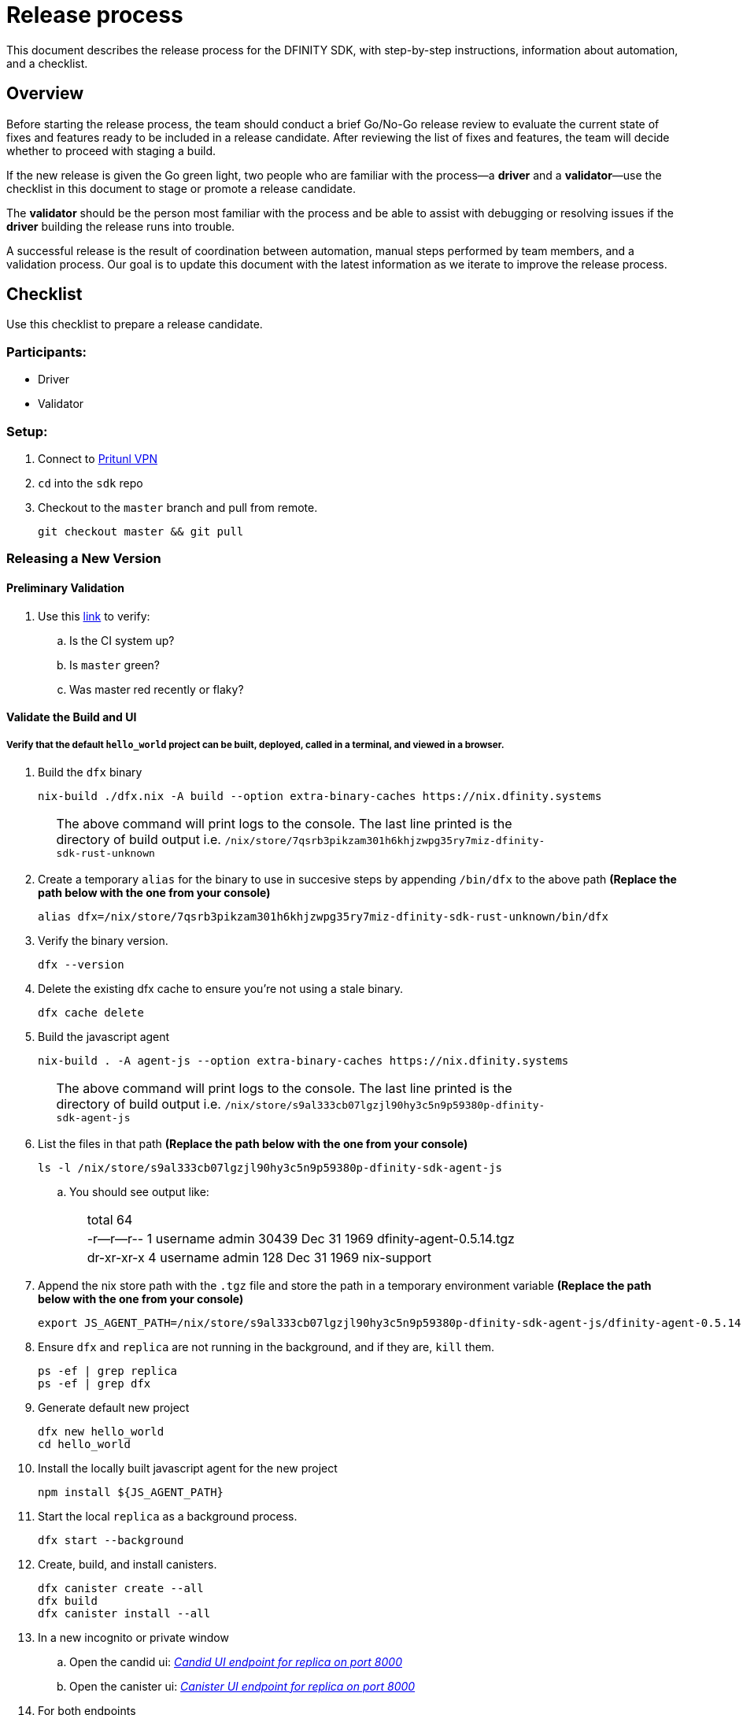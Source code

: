 = Release process

This document describes the release process for the DFINITY SDK, with step-by-step instructions, information about automation, and a checklist.

== Overview

Before starting the release process, the team should conduct a brief Go/No-Go release review to evaluate the current state of fixes and features ready to be included in a release candidate.
After reviewing the list of fixes and features, the team will decide whether to proceed with staging a build.

If the new release is given the Go green light, two people who are familiar with the process—a *driver* and a *validator*—use the checklist in this document to stage or promote a release candidate.

The *validator* should be the person most familiar with the process and be able to assist with debugging or resolving issues if the *driver* building the release runs into trouble.

A successful release is the result of coordination between automation, manual steps performed by team members, and a validation process.
Our goal is to update this document with the latest information as we iterate to improve the release process.

== Checklist
Use this checklist to prepare a release candidate.

=== Participants:
- Driver
- Validator

=== Setup:
. Connect to
https://www.notion.so/How-to-get-VPN-access-to-our-data-center-services-1c9b123152d740508eec25e7ac982259[Pritunl VPN]
. `cd` into the `sdk` repo
. Checkout to the `master` branch and pull from remote.
+
[source, bash]
----
git checkout master && git pull
----

=== Releasing a New Version

==== Preliminary Validation
. Use this link:https://github.com/dfinity-lab/sdk/commits/master[link]
to verify:
.. Is the CI system up?
.. Is `master` green?
.. Was master red recently or flaky?

==== Validate the Build and UI

===== Verify that the default `hello_world` project can be built, deployed, called in a terminal, and viewed in a browser.
. Build the `dfx` binary
+
[source, bash]
----
nix-build ./dfx.nix -A build --option extra-binary-caches https://nix.dfinity.systems
----
+
[width="80%",cols="2,<68%", frame=none]
|===
| | The above command will print logs to the console.
The last line printed is the directory of build output i.e.
`/nix/store/7qsrb3pikzam301h6khjzwpg35ry7miz-dfinity-sdk-rust-unknown`
|===
// (_for the rest of these instructions, assume that `dfx` is a reference to
// `result/bin/dfx or wherever the binary was built with this command`_)
. Create a temporary `alias` for the binary to use in succesive steps by appending `/bin/dfx` to the above path
*(Replace the path below with the one from your console)*
+
[source, bash]
----
alias dfx=/nix/store/7qsrb3pikzam301h6khjzwpg35ry7miz-dfinity-sdk-rust-unknown/bin/dfx
----
. Verify the binary version.
+
[source, bash]
----
dfx --version
----
. Delete the existing dfx cache to ensure you're not using a stale binary.
+
[source, bash]
----
dfx cache delete
----
. Build the javascript agent
+
[source, bash]
----
nix-build . -A agent-js --option extra-binary-caches https://nix.dfinity.systems
----
+
[width="80%",cols="2,<68%", frame=none]
|===
| | The above command will print logs to the console.
The last line printed is the directory of build output i.e.
`/nix/store/s9al333cb07lgzjl90hy3c5n9p59380p-dfinity-sdk-agent-js`
|===
. List the files in that path *(Replace the path below with the one from your console)*
+
[source, bash]
----
ls -l /nix/store/s9al333cb07lgzjl90hy3c5n9p59380p-dfinity-sdk-agent-js
----
.. You should see output like:
+
[width="80%",cols="2,<68%", frame=none]
|===
| | total 64
| |-r--r--r--  1 username  admin  30439 Dec 31  1969 dfinity-agent-0.5.14.tgz
| |dr-xr-xr-x  4 username  admin    128 Dec 31  1969 nix-support
|===
. Append the nix store path with the `.tgz` file and
store the path in a temporary environment variable *(Replace the path below with the one from your console)*
+
[source, bash]
----
export JS_AGENT_PATH=/nix/store/s9al333cb07lgzjl90hy3c5n9p59380p-dfinity-sdk-agent-js/dfinity-agent-0.5.14.tgz
----
. Ensure `dfx` and `replica` are not running in the background, and if they are, `kill` them.
+
[source, bash]
----
ps -ef | grep replica
ps -ef | grep dfx
----
. Generate default new project
+
[source, bash]
----
dfx new hello_world
cd hello_world
----
. Install the locally built javascript agent for the new project
+
[source, bash]
----
npm install ${JS_AGENT_PATH}
----
. Start the local `replica` as a background process.
+
[source, bash]
----
dfx start --background
----
. Create, build, and install canisters.
+
[source, bash]
----
dfx canister create --all
dfx build
dfx canister install --all
----
. In a new incognito or private window
.. Open the candid ui:
link:http://localhost:8000/candid?canisterId=ic:02000000000000000000000000000000000153[_Candid UI endpoint for replica on port 8000_]
.. Open the canister ui:
link:http://localhost:8000/?canisterId=ic:02000000000000000000000000000000000153[_Canister UI endpoint for replica on port 8000_]
. For both endpoints
.. Verify the UI loads
.. Verify no errors in console (Right-click > Inspect > Console)
.. Enter sample data and interact with the webpages
. Stop the replica
+
[source, bash]
----
dfx stop
----
. Delete the test project
+
[source, bash]
----
cd ..
rm -rf hello_world
----

==== Update the Version
. `cd` back into the `sdk` repo
. Enter the sdk `nix` development environment:
+
[source, bash]
----
nix-shell
----
. Update the `version` field for the files
+
[width="80%",cols="2,<68%", frame=none]
|===
| | `src/dfx/Cargo.toml`
| | `src/agent/rust/Cargo.toml`
| | `src/ic_identity_manager/Cargo.toml`
|===
. Apply these changes to `Cargo.lock` by running:
+
[source, nix-shell]
----
cargo build
----
. Set the new version in a temporary environment variable
+
[source, nix-shell]
----
export NEW_DFX_VERSION=<THE NEW VERSION NUM HERE>
----
. Update the `@dfinity/agent` and `@dfinity/bootstrap` javascript packages by doing:
+
[source, nix-shell]
----
cd src/agent/javascript/ && npm version ${NEW_DFX_VERSION}
----
+
[source, nix-shell]
----
cd src/bootstrap/ && npm version ${NEW_DFX_VERSION}
----
. Append the new version to `public/manifest.json` by adding it to the `versions` list
+
[width="80%",cols="2,<68%", frame=none]
|===
| | *Ensure* `latest` remains the same.
|===

==== Tag and Create a Pull Request

. Create a pull request with the above changes
+
[source, bash]
----
git switch -c <YOUR_NAME>/NEW_DFX_VERSION
git add --all
git commit --signoff --message "chore: release NEW_DFX_VERSION"
git push origin <YOUR_NAME>/NEW_DFX_VERSION
----
. Have the validator review and approve
. Apply `automerge-squash` label and wait for pull request to get merged
. Switch to stable branch by running
+
[source, bash]
----
git switch stable
git pull origin stable
----
. Pull the merged changes into `stable`
+
[source, bash]
----
git pull origin master --ff-only
----
. Create a tag by running
+
[source, bash]
----
git tag --annotate ${NEW_DFX_VERSION} --message "Release: <NEW_DFX_VERSION>"
----
. Verify the tag points to the correct version and includes annotation.
+
[source, bash]
----
git log
git describe --always
----
. Push the tag by running:
+
[source, bash]
----
git push origin ${NEW_DFX_VERSION}
----
+
[width="80%",cols="2,<68%", frame=none]
|===
| | CI will only publish dfx from the latest commit from the stable branch when that commit is tagged with a version.
|===

. Push the `stable` branch by running:
+
[source, bash]
----
git push origin stable
----
+
[width="80%",cols="2,<68%", frame=none]
|===
| | Pushing the branch second is an optimization.
Hydra will spur into action when stable advances so if the branch is already tagged it won't require a second fetch.
|===

==== Publish Javascript Agent to NPM
. `cd` into the javascript agent directory and clean it
+
[source, nix-shell]
----
cd src/agent/javascript
git clean -dfx .
----
. Make sure you have latest version of node modules and don't have stale files
+
[source, nix-shell]
----
npm install
----
. Build files
+
[source, nix-shell]
----
npm run build
----
. Verify `Success` is printed for the following command (which checks that
every `.js` has a `.d.ts` assigned and that every `.js` and `.d.ts` has a source file that is not a test) by running:
+
[source, nix-shell]
----
diff <(find types src \( -name \*.d.ts -o -name \*.js \) -a \! -name \*.test.\* | sort) <(npm publish --dry-run 2>&1 | egrep 'npm notice [0-9.]*k?B' | awk '{ print $4 }' | grep -v package.json | grep -v README.md | sort) && echo Success
----
. Login to npm
+
[source, nix-shell]
----
npm login
----
+
[width="80%",cols="2,<68%", frame=none]
|===
| | Note: You need an `npm` account and be a member of the `dfinity` organization. To get access
contact Hans or Stanley.
|===
. Publish to npm
+
[source, nix-shell]
----
npm publish
----
. Logout
+
[source, nix-shell]
----
npm logout
----
ifdef::env-github[]
:tada:
endif::[]

==== Notifying and Post-build Validation

. Wait for the automatic slack message to
link:https://dfinity.slack.com/archives/CUXGQBABF/p1594954197000100[_#build-notifications_]
about the successful publishing of the dfx tarballs

. Install the build using the `DFX_VERSION=<version>` environment variable.
. Run through the link:https://staging--eloquent-poitras-af14f0.netlify.app/docs/quickstart/quickstart.html[_Quick start_] steps.
. Notify team members that the new build is ready for manual installation and testing.
. Update link:https://docs.google.com/spreadsheets/d/1pIblGqIeqapzptOtDb4h0LjJKDFIYXRxJrX9VaphfjA/edit#gid=725289684[_release notes_] and documentation based on the Go/No-go list of merged PRs.

=== Promoting a Released Version to Latest

. Verify that release notes and documentation are ready for public consumption.
. Prepare a PR for the manifest.
. Verify all builds are done.
+
[width="80%",cols="2,<68%", frame=none]
|===
| | link:https://download.dfinity.systems/sdk/dfx/{DFX_VERSION}/x86_64-linux/dfx-{DFX_VERSION}.tar.gz[]
| | link:https://download.dfinity.systems/sdk/dfx/{DFX_VERSION}/x86_64-darwin/dfx-{DFX_VERSION}.tar.gz[]
| | link:https://hydra.dfinity.systems/jobset/dfinity-ci-build/sdk-release[]
|===
. Update the manifest.
+
[width="80%",cols="2,<68%", frame=none]
|===
| | Linux
| | Darwin
|===
+
Note: We assume *upstream* is `origin`.

=== Release documentation

link:https://github.com/dfinity/docs[Documentation repo]

. Tag the documentation using `git tag -a <version> -m <documentation-archive-message>`.
. Publish the tag on the remote server using `git push origin <tagname>`.
. Deploy updated documentation using Netlify.

== Requirements and properties

 - Semi-automation
 - Consistent delivery
 - Validation
 - Rollback
 - Guardrails
 - Flexibility

== Build mechanism

Our build process is described in the `release.nix` derivation.
The `release.nix` derivation mainly invokes the `dfx-release` derivation passing the annotated tag on HEAD (which happens right now to be the stable branch).
The `dfx-release` derivation builds the release binaries and files for each platform and generates a manifest for S3 that includes the tag name.
The release tag allows us to keep a directory structure with all past and upcoming releases in S3.

==  CI

CI release-related operation is split into two jobsets:

 - Generation and publishing of 'install.sh' and 'manifest.json'.
 - Tagging of a commit to release, building and publishing the necessary executables and files for supported platforms.

==  Manifest

We utilize a manifest to indicate to users (and in particular to our installer and dfx executable) available and supported versions for download.
The manifest allows us to rollback a release or remove a release from the list of supported releases.
See link:../specification/version_management{outfilesuffix}[Version Management] for details on the format of the manifest.

The manifest is generated when a patch is applied on master by the CI.

== Installer

The installer is generated when a patch is applied on the `master` branch by the CI.

==  Changelog

A candidate changelog is generated automatically using the respective tool (under scripts directory).
Currently, the release notes are updated manually in github.

== Publishing of artifacts

We now summarize the release process.
Our first step is to ensure the proper and valid state of the `master` branch.
Next, we update `cargo` and the manifest accordingly.
We then create and push an annotated tag on the `stable` branch, generate the changelog.
The product and SDK team members can then inspect, clarify, and develop the changelog to ensure it is appropriate for public
consumption.
After ensuring the proper artifacts are available in S3, we can now publish them by updating the manifest.

== TODOs and improvements
. version from the tag
. release stress tests
. valid json test for the manifest
